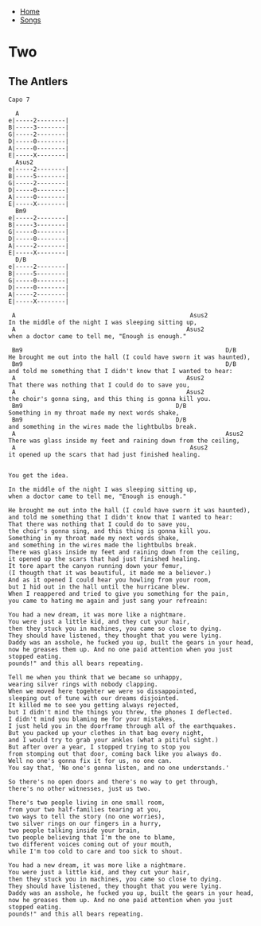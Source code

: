 + [[../index.org][Home]]
+ [[./index.org][Songs]]

* Two
** The Antlers
#+BEGIN_SRC elisp
Capo 7

  A
e|-----2--------|
B|-----3--------|
G|-----2--------|
D|-----0--------|
A|-----0--------|
E|-----X--------|
  Asus2
e|-----2--------|
B|-----5--------|
G|-----2--------|
D|-----0--------|
A|-----0--------|
E|-----X--------|
  Bm9
e|-----2--------|
B|-----3--------|
G|-----0--------|
D|-----0--------|
A|-----2--------|
E|-----X--------|
  D/B
e|-----2--------|
B|-----5--------|
G|-----0--------|
D|-----0--------|
A|-----2--------|
E|-----X--------|

 A                                                 Asus2
In the middle of the night I was sleeping sitting up,
 A                                                Asus2
when a doctor came to tell me, "Enough is enough."

 Bm9                                                         D/B
He brought me out into the hall (I could have sworn it was haunted),
 Bm9                                                         D/B
and told me something that I didn't know that I wanted to hear:
 A                                                Asus2
That there was nothing that I could do to save you,
 A                                                Asus2
the choir's gonna sing, and this thing is gonna kill you.
 Bm9                                           D/B
Something in my throat made my next words shake,
 Bm9                                           D/B
and something in the wires made the lightbulbs break.
 A                                                           Asus2
There was glass inside my feet and raining down from the ceiling,
 A                                                 Asus2
it opened up the scars that had just finished healing.


You get the idea.

In the middle of the night I was sleeping sitting up,
when a doctor came to tell me, "Enough is enough."

He brought me out into the hall (I could have sworn it was haunted),
and told me something that I didn't know that I wanted to hear:
That there was nothing that I could do to save you,
the choir's gonna sing, and this thing is gonna kill you.
Something in my throat made my next words shake,
and something in the wires made the lightbulbs break.
There was glass inside my feet and raining down from the ceiling,
it opened up the scars that had just finished healing.
It tore apart the canyon running down your femur,
(I thougth that it was beautiful, it made me a believer.)
And as it opened I could hear you howling from your room,
but I hid out in the hall until the hurricane blew.
When I reappered and tried to give you something for the pain,
you came to hating me again and just sang your refreain:

You had a new dream, it was more like a nightmare.
You were just a little kid, and they cut your hair,
then they stuck you in machines, you came so close to dying.
They should have listened, they thought that you were lying.
Daddy was an asshole, he fucked you up, built the gears in your head,
now he greases them up. And no one paid attention when you just stopped eating.
pounds!" and this all bears repeating.

Tell me when you think that we became so unhappy,
wearing silver rings with nobody clapping.
When we moved here togehter we were so dissappointed,
sleeping out of tune with our dreams disjointed.
It killed me to see you getting always rejected,
but I didn't mind the things you threw, the phones I deflected.
I didn't mind you blaming me for your mistakes,
I just held you in the doorframe through all of the earthquakes.
But you packed up your clothes in that bag every night,
and I would try to grab your ankles (what a pitiful sight.)
But after over a year, I stopped trying to stop you
from stomping out that door, coming back like you always do.
Well no one's gonna fix it for us, no one can.
You say that, 'No one's gonna listen, and no one understands.'

So there's no open doors and there's no way to get through,
there's no other witnesses, just us two.

There's two people living in one small room,
from your two half-families tearing at you,
two ways to tell the story (no one worries),
two silver rings on our fingers in a hurry,
two people talking inside your brain,
two people believing that I'm the one to blame,
two different voices coming out of your mouth,
while I'm too cold to care and too sick to shout.

You had a new dream, it was more like a nightmare.
You were just a little kid, and they cut your hair,
then they stuck you in machines, you came so close to dying.
They should have listened, they thought that you were lying.
Daddy was an asshole, he fucked you up, built the gears in your head,
now he greases them up. And no one paid attention when you just stopped eating.
pounds!" and this all bears repeating.
#+END_SRC
